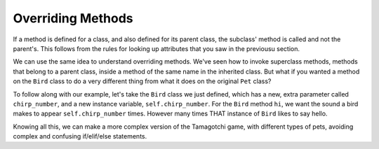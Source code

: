 ..  Copyright (C)  Paul Resnick.  Permission is granted to copy, distribute
    and/or modify this document under the terms of the GNU Free Documentation
    License, Version 1.3 or any later version published by the Free Software
    Foundation; with Invariant Sections being Forward, Prefaces, and
    Contributor List, no Front-Cover Texts, and no Back-Cover Texts.  A copy of
    the license is included in the section entitled "GNU Free Documentation
    License".


Overriding Methods
==================

If a method is defined for a class, and also defined for its parent class, the subclass' method is called and not the parent's. This follows from the rules for looking up attributes that you saw in the previousu section.

We can use the same idea to understand overriding methods. We've seen how to invoke superclass methods, methods that belong to a parent class, inside a method of the same name in the inherited class. But what if you wanted a method on the ``Bird`` class to do a very different thing from what it does on the original ``Pet`` class? 

To follow along with our example, let's take the ``Bird`` class we just defined, which has a new, extra parameter called ``chirp_number``, and a new instance variable, ``self.chirp_number``. For the ``Bird`` method ``hi``, we want the sound a bird makes to appear ``self.chirp_number`` times. However many times THAT instance of ``Bird`` likes to say hello.

.. activecode:: override_methods_1
    :nocanvas:

    from random import randrange

    class Bird(Pet):
    	def __init__(self,name="Kitty",chirp_number=1):
    		super(Bird,self,name).__init__() # call the parent class's constructor
    		# basically, call the SUPER -- the parent version -- of the constructor, with all the parameters that it needs.
    		self.chirp_number = 1 # now, also assign the new instance variable

    	# Now let's define the new hi method for Bird.
    	def hi(self):
    		for i in range(self.chirp_number):
    			print self.sounds[randrange(len(self.sounds))]

    # Now let's try it with some class instances and see 

    p1 = Pet("Spark") # create an instance of Pet with the name Spark
    print p1 # print the string representation of the pet
    p1.hi() # call the hi method on the pet

    b1 = Bird("Sylvester",4) # create a Bird instance with the name Sylvester and the chirp_number 4
    print b1 # print the string representation of the bird, which is just like the pet representation
    b1.hi() # call the hi method on the bird -- see that it does something different! 
    # The Bird hi method was called, not the Pet hi method, because this is a Bird instance.

Knowing all this, we can make a more complex version of the Tamagotchi game, with different types of pets, avoiding complex and confusing if/elif/else statements.
